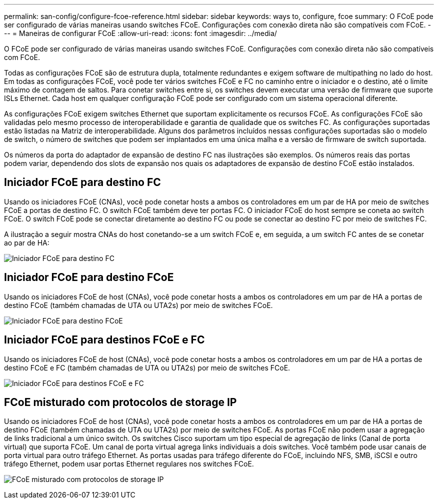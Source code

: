 ---
permalink: san-config/configure-fcoe-reference.html 
sidebar: sidebar 
keywords: ways to, configure, fcoe 
summary: O FCoE pode ser configurado de várias maneiras usando switches FCoE. Configurações com conexão direta não são compatíveis com FCoE. 
---
= Maneiras de configurar FCoE
:allow-uri-read: 
:icons: font
:imagesdir: ../media/


[role="lead"]
O FCoE pode ser configurado de várias maneiras usando switches FCoE. Configurações com conexão direta não são compatíveis com FCoE.

Todas as configurações FCoE são de estrutura dupla, totalmente redundantes e exigem software de multipathing no lado do host. Em todas as configurações FCoE, você pode ter vários switches FCoE e FC no caminho entre o iniciador e o destino, até o limite máximo de contagem de saltos. Para conetar switches entre si, os switches devem executar uma versão de firmware que suporte ISLs Ethernet. Cada host em qualquer configuração FCoE pode ser configurado com um sistema operacional diferente.

As configurações FCoE exigem switches Ethernet que suportam explicitamente os recursos FCoE. As configurações FCoE são validadas pelo mesmo processo de interoperabilidade e garantia de qualidade que os switches FC. As configurações suportadas estão listadas na Matriz de interoperabilidade. Alguns dos parâmetros incluídos nessas configurações suportadas são o modelo de switch, o número de switches que podem ser implantados em uma única malha e a versão de firmware de switch suportada.

Os números da porta do adaptador de expansão de destino FC nas ilustrações são exemplos. Os números reais das portas podem variar, dependendo dos slots de expansão nos quais os adaptadores de expansão de destino FCoE estão instalados.



== Iniciador FCoE para destino FC

Usando os iniciadores FCoE (CNAs), você pode conetar hosts a ambos os controladores em um par de HA por meio de switches FCoE a portas de destino FC. O switch FCoE também deve ter portas FC. O iniciador FCoE do host sempre se coneta ao switch FCoE. O switch FCoE pode se conectar diretamente ao destino FC ou pode se conectar ao destino FC por meio de switches FC.

A ilustração a seguir mostra CNAs do host conetando-se a um switch FCoE e, em seguida, a um switch FC antes de se conetar ao par de HA:

image:scrn-en-drw-fcoe-dual-2p-targ.png["Iniciador FCoE para destino FC"]



== Iniciador FCoE para destino FCoE

Usando os iniciadores FCoE de host (CNAs), você pode conetar hosts a ambos os controladores em um par de HA a portas de destino FCoE (também chamadas de UTA ou UTA2s) por meio de switches FCoE.

image:scrn_en_drw_fcoe-end-to-end.png["Iniciador FCoE para destino FCoE"]



== Iniciador FCoE para destinos FCoE e FC

Usando os iniciadores FCoE de host (CNAs), você pode conetar hosts a ambos os controladores em um par de HA a portas de destino FCoE e FC (também chamadas de UTA ou UTA2s) por meio de switches FCoE.

image:scrn_en_drw_fcoe-mixed.png["Iniciador FCoE para destinos FCoE e FC"]



== FCoE misturado com protocolos de storage IP

Usando os iniciadores FCoE de host (CNAs), você pode conetar hosts a ambos os controladores em um par de HA a portas de destino FCoE (também chamadas de UTA ou UTA2s) por meio de switches FCoE. As portas FCoE não podem usar a agregação de links tradicional a um único switch. Os switches Cisco suportam um tipo especial de agregação de links (Canal de porta virtual) que suporta FCoE. Um canal de porta virtual agrega links individuais a dois switches. Você também pode usar canais de porta virtual para outro tráfego Ethernet. As portas usadas para tráfego diferente do FCoE, incluindo NFS, SMB, iSCSI e outro tráfego Ethernet, podem usar portas Ethernet regulares nos switches FCoE.

image:scrn_en_drw_ip_storage_protocol.png["FCoE misturado com protocolos de storage IP"]
